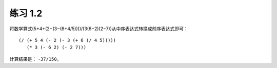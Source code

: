 练习 1.2
====

将数学算式(5+4+(2−(3−(6+4/5))))/(3(6−2)(2−7))从中序表达式转换成前序表达式即可：

::

    (/ (+ 5 4 (- 2 (- 3 (+ 6 (/ 4 5)))))
       (* 3 (- 6 2) (- 2 7)))

计算结果是： ``-37/150``。
